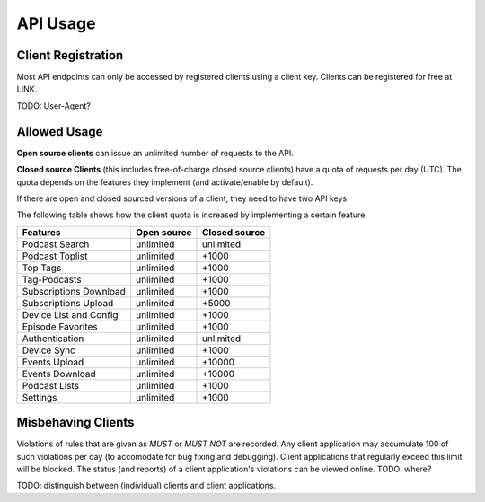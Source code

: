 API Usage
=========


Client Registration
-------------------

Most API endpoints can only be accessed by registered clients using a client
key. Clients can be registered for free at LINK.

TODO: User-Agent?


Allowed Usage
-------------

**Open source clients** can issue an unlimited number of requests to the API.

**Closed source Clients** (this includes free-of-charge closed source clients)
have a quota of requests per day (UTC). The quota depends on the features
they implement (and activate/enable by default).

If there are open and closed sourced versions of a client, they need to have
two API keys.

The following table shows how the client quota is increased by implementing a
certain feature.

+------------------------+---------------+----------------+
| Features               | Open source   | Closed source  |
+========================+===============+================+
| Podcast Search         | unlimited     | unlimited      |
+------------------------+---------------+----------------+
| Podcast Toplist        | unlimited     | +1000          |
+------------------------+---------------+----------------+
| Top Tags               | unlimited     | +1000          |
+------------------------+---------------+----------------+
| Tag-Podcasts           | unlimited     | +1000          |
+------------------------+---------------+----------------+
| Subscriptions Download | unlimited     | +1000          |
+------------------------+---------------+----------------+
| Subscriptions Upload   | unlimited     | +5000          |
+------------------------+---------------+----------------+
| Device List and Config | unlimited     | +1000          |
+------------------------+---------------+----------------+
| Episode Favorites      | unlimited     | +1000          |
+------------------------+---------------+----------------+
| Authentication         | unlimited     | unlimited      |
+------------------------+---------------+----------------+
| Device Sync            | unlimited     | +1000          |
+------------------------+---------------+----------------+
| Events Upload          | unlimited     | +10000         |
+------------------------+---------------+----------------+
| Events Download        | unlimited     | +10000         |
+------------------------+---------------+----------------+
| Podcast Lists          | unlimited     | +1000          |
+------------------------+---------------+----------------+
| Settings               | unlimited     | +1000          |
+------------------------+---------------+----------------+


Misbehaving Clients
-------------------

Violations of rules that are given as *MUST* or *MUST NOT* are recorded. Any
client application may accumulate 100 of such violations per day (to accomodate
for bug fixing and debugging). Client applications that regularly
exceed this limit will be blocked. The status (and reports) of a client
application's violations can be viewed online. TODO: where?


TODO: distinguish between (individual) clients and client applications.
